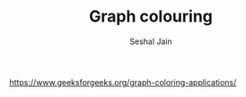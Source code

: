 #+TITLE: Graph colouring
#+AUTHOR: Seshal Jain
#+TAGS[]: graph
https://www.geeksforgeeks.org/graph-coloring-applications/
